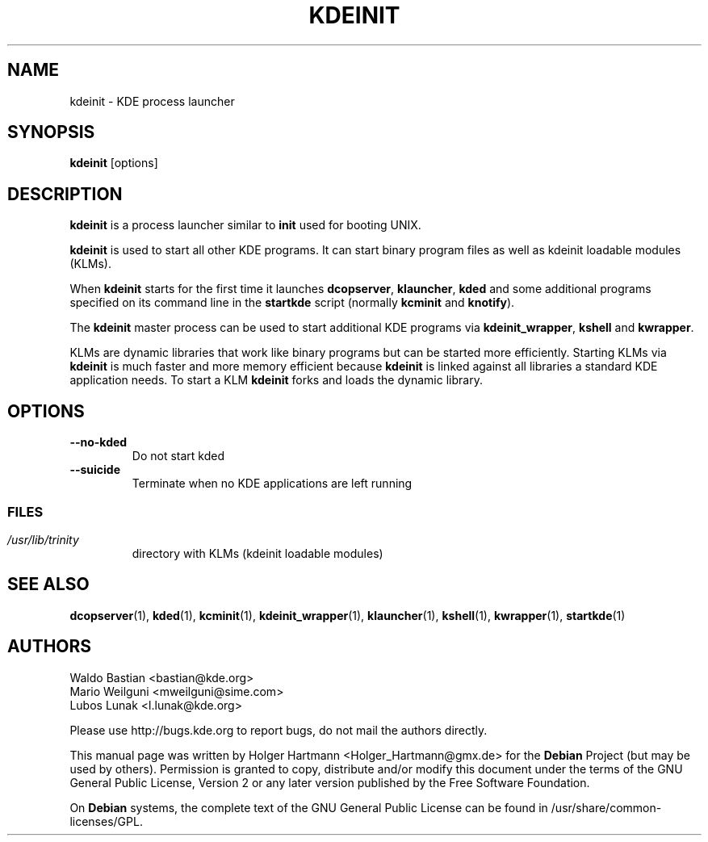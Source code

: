 .\" This file was generated by (a slightly modified) kdemangen.pl and edited by hand
.TH KDEINIT 1 "Jun 2006" "K Desktop Environment" "process launcher"
.SH NAME
kdeinit
\- KDE process launcher
.SH SYNOPSIS
\fBkdeinit\fP [options]
.SH DESCRIPTION
\fBkdeinit\fP is a process launcher similar to \fBinit\fP used for booting UNIX.
.sp 1
\fBkdeinit\fP is used to start all other KDE programs. It can start binary program files as well as kdeinit loadable modules (KLMs).
.sp 1
When \fBkdeinit\fP starts for the first time it launches \fBdcopserver\fP, \fBklauncher\fP, \fBkded\fP and some additional programs specified on its command line in the \fBstartkde\fP script (normally \fBkcminit\fP and \fBknotify\fP).
.sp 1
The \fBkdeinit\fP master process can be used to start additional KDE programs via \fBkdeinit_wrapper\fP, \fBkshell\fP and \fBkwrapper\fP.
.sp 1
KLMs are dynamic libraries that work like binary programs but can be started more efficiently.
Starting KLMs via \fBkdeinit\fP is much faster and more memory efficient because \fBkdeinit\fP is linked against all libraries a standard KDE application needs. To start a KLM \fBkdeinit\fP forks and loads the dynamic library.
.SH OPTIONS
.TP
.B \-\-no\-kded
Do not start kded
.TP
.B \-\-suicide
Terminate when no KDE applications are left running
.SS
.SH FILES
.TP
.I /usr/lib/trinity
directory with KLMs (kdeinit loadable modules)
.SH SEE ALSO
.BR dcopserver (1),\  kded (1),\  kcminit (1),\  kdeinit_wrapper (1),\  klauncher (1),\  kshell (1),\  kwrapper (1),\  startkde (1)
.SH AUTHORS
.nf
Waldo Bastian <bastian@kde.org>
.br
Mario Weilguni <mweilguni@sime.com>
.br
Lubos Lunak <l.lunak@kde.org>
.br

.br
.fi
Please use http://bugs.kde.org to report bugs, do not mail the authors directly.
.PP
This manual page was written by Holger Hartmann <Holger_Hartmann@gmx.de> for the \fBDebian\fP Project (but may be used by others). Permission is granted to copy, distribute and/or modify this document under the terms of the GNU General Public License, Version 2 or any later version published by the Free Software Foundation.
.PP
On \fBDebian\fP systems, the complete text of the GNU General Public License can be found in /usr/share/common\-licenses/GPL.
